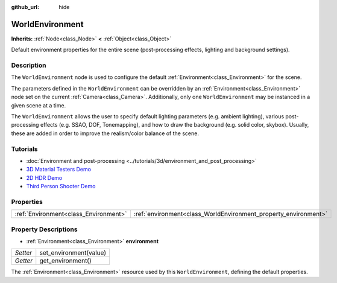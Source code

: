 :github_url: hide

.. DO NOT EDIT THIS FILE!!!
.. Generated automatically from Godot engine sources.
.. Generator: https://github.com/godotengine/godot/tree/3.5/doc/tools/make_rst.py.
.. XML source: https://github.com/godotengine/godot/tree/3.5/doc/classes/WorldEnvironment.xml.

.. _class_WorldEnvironment:

WorldEnvironment
================

**Inherits:** :ref:`Node<class_Node>` **<** :ref:`Object<class_Object>`

Default environment properties for the entire scene (post-processing effects, lighting and background settings).

Description
-----------

The ``WorldEnvironment`` node is used to configure the default :ref:`Environment<class_Environment>` for the scene.

The parameters defined in the ``WorldEnvironment`` can be overridden by an :ref:`Environment<class_Environment>` node set on the current :ref:`Camera<class_Camera>`. Additionally, only one ``WorldEnvironment`` may be instanced in a given scene at a time.

The ``WorldEnvironment`` allows the user to specify default lighting parameters (e.g. ambient lighting), various post-processing effects (e.g. SSAO, DOF, Tonemapping), and how to draw the background (e.g. solid color, skybox). Usually, these are added in order to improve the realism/color balance of the scene.

Tutorials
---------

- :doc:`Environment and post-processing <../tutorials/3d/environment_and_post_processing>`

- `3D Material Testers Demo <https://godotengine.org/asset-library/asset/123>`__

- `2D HDR Demo <https://godotengine.org/asset-library/asset/110>`__

- `Third Person Shooter Demo <https://godotengine.org/asset-library/asset/678>`__

Properties
----------

+---------------------------------------+-----------------------------------------------------------------+
| :ref:`Environment<class_Environment>` | :ref:`environment<class_WorldEnvironment_property_environment>` |
+---------------------------------------+-----------------------------------------------------------------+

Property Descriptions
---------------------

.. _class_WorldEnvironment_property_environment:

- :ref:`Environment<class_Environment>` **environment**

+----------+------------------------+
| *Setter* | set_environment(value) |
+----------+------------------------+
| *Getter* | get_environment()      |
+----------+------------------------+

The :ref:`Environment<class_Environment>` resource used by this ``WorldEnvironment``, defining the default properties.

.. |virtual| replace:: :abbr:`virtual (This method should typically be overridden by the user to have any effect.)`
.. |const| replace:: :abbr:`const (This method has no side effects. It doesn't modify any of the instance's member variables.)`
.. |vararg| replace:: :abbr:`vararg (This method accepts any number of arguments after the ones described here.)`
